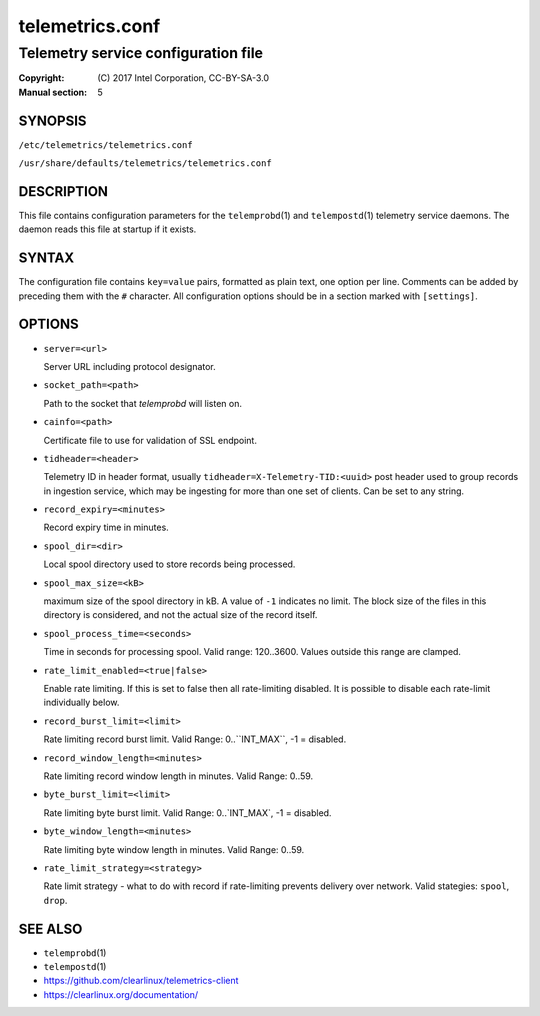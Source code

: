 ================
telemetrics.conf
================

------------------------------------
Telemetry service configuration file
------------------------------------

:Copyright: \(C) 2017 Intel Corporation, CC-BY-SA-3.0
:Manual section: 5


SYNOPSIS
========

``/etc/telemetrics/telemetrics.conf``

``/usr/share/defaults/telemetrics/telemetrics.conf``


DESCRIPTION
===========

This file contains configuration parameters for the ``telemprobd``\(1) and ``telempostd``\(1) telemetry service daemons. The daemon reads this file at startup if it exists.


SYNTAX
======

The configuration file contains ``key=value`` pairs, formatted as plain
text, one option per line. Comments can be added by preceding them with the
``#`` character. All configuration options should be in a section marked
with ``[settings]``.


OPTIONS
=======

-  ``server=<url>``

   Server URL including protocol designator.

-  ``socket_path=<path>``

   Path to the socket that `telemprobd` will listen on.

-  ``cainfo=<path>``

   Certificate file to use for validation of SSL endpoint.

-  ``tidheader=<header>``

   Telemetry ID in header format, usually ``tidheader=X-Telemetry-TID:<uuid>``
   post header used to group records in ingestion service, which may be
   ingesting for more than one set of clients. Can be set to any string.

-  ``record_expiry=<minutes>``

   Record expiry time in minutes.

-  ``spool_dir=<dir>``

   Local spool directory used to store records being processed.

-  ``spool_max_size=<kB>``

   maximum size of the spool directory in kB. A value of ``-1`` indicates
   no limit. The block size of the files in this directory is considered,
   and not the actual size of the record itself.

-  ``spool_process_time=<seconds>``

   Time in seconds for processing spool. Valid range: 120..3600. Values
   outside this range are clamped.

-  ``rate_limit_enabled=<true|false>``

   Enable rate limiting. If this is set to false then all rate-limiting
   disabled. It is possible to disable each rate-limit individually below.

-  ``record_burst_limit=<limit>``

   Rate limiting record burst limit. Valid Range:  0..``INT_MAX``, -1 = disabled.

-  ``record_window_length=<minutes>``

   Rate limiting record window length in minutes. Valid Range: 0..59.

-  ``byte_burst_limit=<limit>``

   Rate limiting byte burst limit. Valid Range:  0..`INT_MAX`, -1 = disabled.

-  ``byte_window_length=<minutes>``

   Rate limiting byte window length in minutes. Valid Range: 0..59.

-  ``rate_limit_strategy=<strategy>``

   Rate limit strategy - what to do with record if rate-limiting prevents
   delivery over network. Valid stategies: ``spool``, ``drop``.


SEE ALSO
========

* ``telemprobd``\(1)
* ``telempostd``\(1)
* https://github.com/clearlinux/telemetrics-client
* https://clearlinux.org/documentation/
